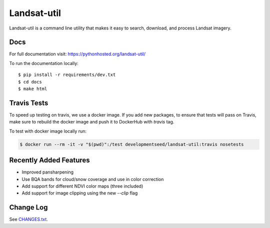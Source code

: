 Landsat-util
===============

.. image:: https://travis-ci.org/developmentseed/landsat-util.svg?branch=v0.5
    :target: https://travis-ci.org/developmentseed/landsat-util

.. image:: https://badge.fury.io/py/landsat-util.svg
    :target: http://badge.fury.io/py/landsat-util

.. image:: https://img.shields.io/pypi/dm/landsat-util.svg
    :target: https://pypi.python.org/pypi/landsat-util/
    :alt: Downloads

.. image:: https://img.shields.io/pypi/l/landsat-util.svg
    :target: https://pypi.python.org/pypi/landsat-util/
    :alt: License


Landsat-util is a command line utility that makes it easy to search, download, and process Landsat imagery.

Docs
+++++

For full documentation visit: https://pythonhosted.org/landsat-util/

To run the documentation locally::

    $ pip install -r requirements/dev.txt
    $ cd docs
    $ make html

Travis Tests
++++++++++++

To speed up testing on travis, we use a docker image. If you add new packages, to ensure that tests will pass on Travis, make sure to rebuild the docker image and push it to DockerHub with `travis` tag.

To test with docker image locally run:

.. code::

    $ docker run --rm -it -v "$(pwd)":/test developmentseed/landsat-util:travis nosetests

Recently Added Features
+++++++++++++++++++++++

- Improved pansharpening
- Use BQA bands for cloud/snow coverage and use in color correction
- Add support for different NDVI color maps (three included)
- Add support for image clipping using the new `--clip` flag

Change Log
++++++++++

See `CHANGES.txt <CHANGES.txt>`_.
